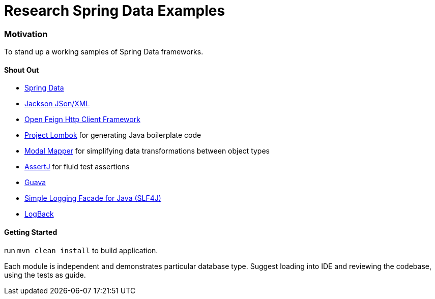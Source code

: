 = Research Spring Data Examples

=== Motivation

To stand up a working samples of Spring Data frameworks.


==== Shout Out

* http://projects.spring.io/spring-data/[Spring Data]
* https://github.com/FasterXML/jackson[Jackson JSon/XML]
* https://github.com/OpenFeign/feign[Open Feign Http Client Framework]
* https://projectlombok.org/[Project Lombok] for generating Java boilerplate code
* http://modelmapper.org/[Modal Mapper] for simplifying data transformations between object types
* http://joel-costigliola.github.io/assertj/[AssertJ] for fluid test assertions
* https://github.com/google/guava[Guava]
* https://www.slf4j.org/[Simple Logging Facade for Java (SLF4J)]
* https://logback.qos.ch/[LogBack]


==== Getting Started

run `mvn clean install` to build application.

Each module is independent and demonstrates particular database type.
Suggest loading into IDE and reviewing the codebase, using the tests as guide.
